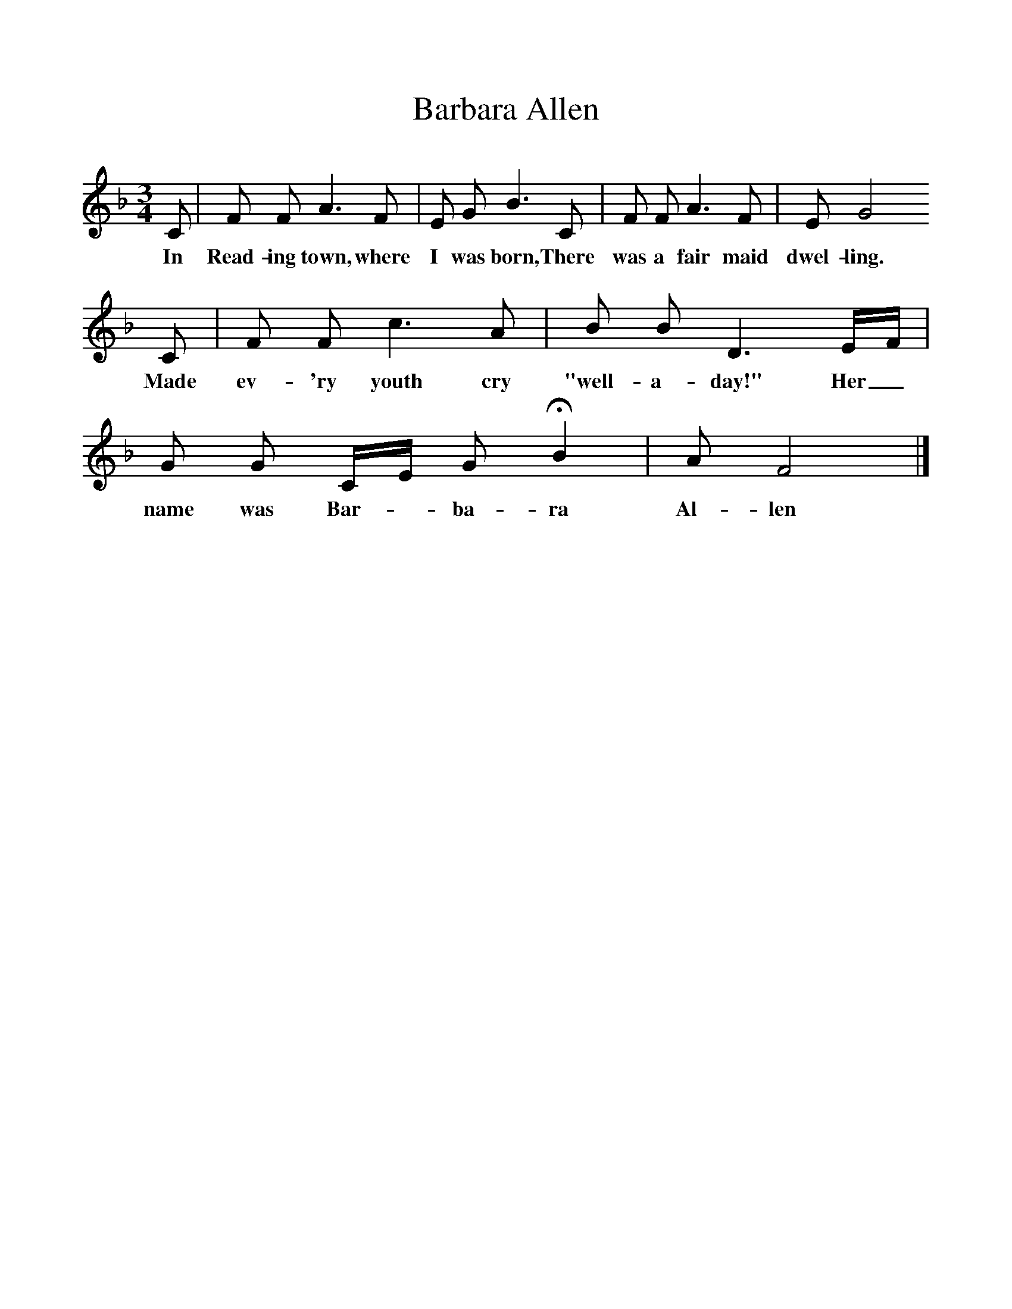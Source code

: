 %%scale 1
X:1     %Music
T:Barbara Allen
B:Kidson F, 1891, Traditional Tunes, Oxford, Taphouse and Son
Z:Frank Kidson
S:Mr Holgate
F:http://www.folkinfo.org/songs
M:3/4     %Meter
L:1/8     %
K:F
C |F F A3 F |E G B3 C |F F A3 F | E G4
w:In Read-ing town, where I was born, There was a fair maid dwel-ling.
 C |F F c3 A |B B D3 E/F/ |G G C/E/ G HB2 | A F4  |]
w: Made ev-'ry youth cry "well-a-day!" Her_ name was Bar-*ba-ra Al-len 